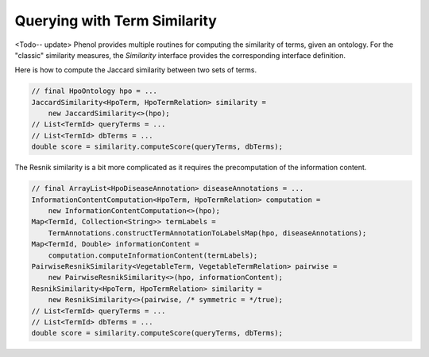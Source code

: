 .. _tutorial_similarity:

=============================
Querying with Term Similarity
=============================

<Todo-- update>
Phenol provides multiple routines for computing the similarity of terms, given an ontology.
For the "classic" similarity measures, the `Similarity` interface provides the corresponding interface definition.

Here is how to compute the Jaccard similarity between two sets of terms.

.. code-block:: java

    // final HpoOntology hpo = ...
    JaccardSimilarity<HpoTerm, HpoTermRelation> similarity =
        new JaccardSimilarity<>(hpo);
    // List<TermId> queryTerms = ...
    // List<TermId> dbTerms = ...
    double score = similarity.computeScore(queryTerms, dbTerms);

The Resnik similarity is a bit more complicated as it requires the precomputation of the information content.

.. code-block:: java

    // final ArrayList<HpoDiseaseAnnotation> diseaseAnnotations = ...
    InformationContentComputation<HpoTerm, HpoTermRelation> computation =
        new InformationContentComputation<>(hpo);
    Map<TermId, Collection<String>> termLabels =
        TermAnnotations.constructTermAnnotationToLabelsMap(hpo, diseaseAnnotations);
    Map<TermId, Double> informationContent =
        computation.computeInformationContent(termLabels);
    PairwiseResnikSimilarity<VegetableTerm, VegetableTermRelation> pairwise =
        new PairwiseResnikSimilarity<>(hpo, informationContent);
    ResnikSimilarity<HpoTerm, HpoTermRelation> similarity =
        new ResnikSimilarity<>(pairwise, /* symmetric = */true);
    // List<TermId> queryTerms = ...
    // List<TermId> dbTerms = ...
    double score = similarity.computeScore(queryTerms, dbTerms);
